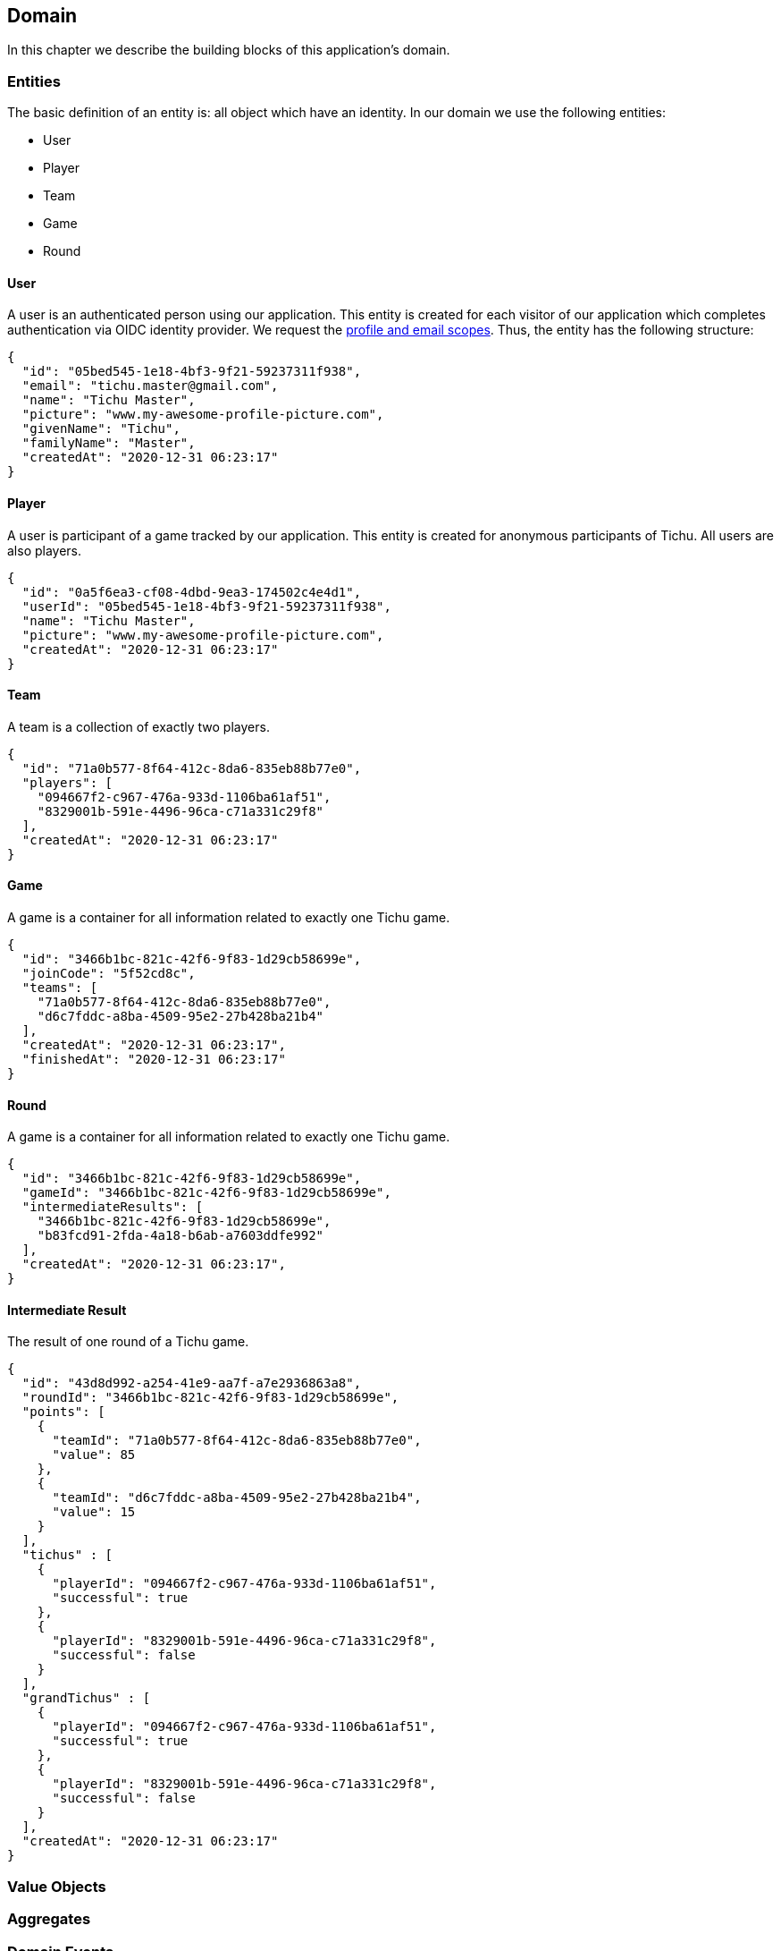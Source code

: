 == Domain

In this chapter we describe the building blocks of this application's domain.

=== Entities

The basic definition of an entity is: all object which have an identity.
In our domain we use the following entities:

* User
* Player
* Team
* Game
* Round

==== User [[user-entity]]

A user is an authenticated person using our application.
This entity is created for each visitor of our application which completes authentication via OIDC identity provider.
We request the https://developer.okta.com/blog/2017/07/25/oidc-primer-part-1#whats-a-scope[profile and email scopes].
Thus, the entity has the following structure:

[source,json5]
----
{
  "id": "05bed545-1e18-4bf3-9f21-59237311f938",
  "email": "tichu.master@gmail.com",
  "name": "Tichu Master",
  "picture": "www.my-awesome-profile-picture.com",
  "givenName": "Tichu",
  "familyName": "Master",
  "createdAt": "2020-12-31 06:23:17"
}
----

==== Player [[player-entity]]

A user is participant of a game tracked by our application.
This entity is created for anonymous participants of Tichu.
All users are also players.

[source,json5]
----
{
  "id": "0a5f6ea3-cf08-4dbd-9ea3-174502c4e4d1",
  "userId": "05bed545-1e18-4bf3-9f21-59237311f938",
  "name": "Tichu Master",
  "picture": "www.my-awesome-profile-picture.com",
  "createdAt": "2020-12-31 06:23:17"
}
----

==== Team [[team-entity]]

A team is a collection of exactly two players.

[source,json5]
----
{
  "id": "71a0b577-8f64-412c-8da6-835eb88b77e0",
  "players": [
    "094667f2-c967-476a-933d-1106ba61af51",
    "8329001b-591e-4496-96ca-c71a331c29f8"
  ],
  "createdAt": "2020-12-31 06:23:17"
}
----

==== Game [[game-entity]]

A game is a container for all information related to exactly one Tichu game.

[source,json5]
----
{
  "id": "3466b1bc-821c-42f6-9f83-1d29cb58699e",
  "joinCode": "5f52cd8c",
  "teams": [
    "71a0b577-8f64-412c-8da6-835eb88b77e0",
    "d6c7fddc-a8ba-4509-95e2-27b428ba21b4"
  ],
  "createdAt": "2020-12-31 06:23:17",
  "finishedAt": "2020-12-31 06:23:17"
}
----

==== Round [[round-entity]]

A game is a container for all information related to exactly one Tichu game.

[source,json5]
----
{
  "id": "3466b1bc-821c-42f6-9f83-1d29cb58699e",
  "gameId": "3466b1bc-821c-42f6-9f83-1d29cb58699e",
  "intermediateResults": [
    "3466b1bc-821c-42f6-9f83-1d29cb58699e",
    "b83fcd91-2fda-4a18-b6ab-a7603ddfe992"
  ],
  "createdAt": "2020-12-31 06:23:17",
}
----

==== Intermediate Result [[intermediate-result-entity]]

The result of one round of a Tichu game.

[source,json5]
----
{
  "id": "43d8d992-a254-41e9-aa7f-a7e2936863a8",
  "roundId": "3466b1bc-821c-42f6-9f83-1d29cb58699e",
  "points": [
    {
      "teamId": "71a0b577-8f64-412c-8da6-835eb88b77e0",
      "value": 85
    },
    {
      "teamId": "d6c7fddc-a8ba-4509-95e2-27b428ba21b4",
      "value": 15
    }
  ],
  "tichus" : [
    {
      "playerId": "094667f2-c967-476a-933d-1106ba61af51",
      "successful": true
    },
    {
      "playerId": "8329001b-591e-4496-96ca-c71a331c29f8",
      "successful": false
    }
  ],
  "grandTichus" : [
    {
      "playerId": "094667f2-c967-476a-933d-1106ba61af51",
      "successful": true
    },
    {
      "playerId": "8329001b-591e-4496-96ca-c71a331c29f8",
      "successful": false
    }
  ],
  "createdAt": "2020-12-31 06:23:17"
}
----

=== Value Objects

=== Aggregates

=== Domain Events

A domain object that defines an event which is relevant to the application.

==== LoggedIn [[logged-in-event]]

[source,json5]
----
{
    "userId": "05bed545-1e18-4bf3-9f21-59237311f938",
    "name": "Tichu Master"
}
----

==== CreateGame [[create-game-event]]

[source,json5]
----
{
    "userId": "05bed545-1e18-4bf3-9f21-59237311f938"
}
----

==== CreatedGame [[created-game-event]]

[source,json5]
----
{
    "gameId": "05bed545-1e18-4bf3-9f21-59237311f938",
    "joindCode": "5f52cd8c",
    "teamIds": [
      "71a0b577-8f64-412c-8da6-835eb88b77e0",
      "d6c7fddc-a8ba-4509-95e2-27b428ba21b4"
    ]
}
----

==== AddPlayer [[add-player-event]]

[source,json5]
----
{
    "teamId": "71a0b577-8f64-412c-8da6-835eb88b77e0",
    "name": "Another Tichu Master"
}
----

==== AddedPlayer [[added-player-event]]

[source,json5]
----
{
    "teams": {
        "teamId": "",
        "name": "",
        "players": [
          "094667f2-c967-476a-933d-1106ba61af51",
          "8329001b-591e-4496-96ca-c71a331c29f8"
        ]
    }
}
----

==== JoinGame [[join-game-event]]

Input:
JoinGame
- user id
- join code

[source,json5]
----
{
    "userId": "05bed545-1e18-4bf3-9f21-59237311f938",
    "joinCode": "5f52cd8c"
}
----

==== NavigateToAddPlayer [[navigate-to-add-player-event]]

[source,json5]
----
{
  // no body
}
----

=== Services

=== Repositories

---
